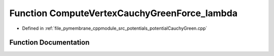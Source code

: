 .. _exhale_function_potential_cauchy_green_8cpp_1a20aa4a6d0822d82668bce73bb06422aa:

Function ComputeVertexCauchyGreenForce_lambda
=============================================

- Defined in :ref:`file_pymembrane_cppmodule_src_potentials_potentialCauchyGreen.cpp`


Function Documentation
----------------------


.. doxygenfunction:: ComputeVertexCauchyGreenForce_lambda(const real3&, const real3&, const real3&, const real *__restrict__, const real *__restrict__, const real *__restrict__, const real&, const real&, const real&, const BoxType&)
   :project: pymembrane